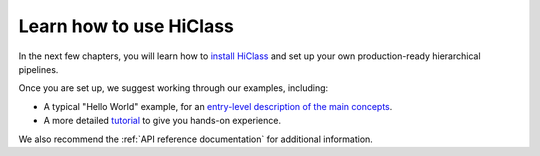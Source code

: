 Learn how to use HiClass
========================

In the next few chapters, you will learn how to `install HiClass <TODO>`_ and set up your own production-ready hierarchical pipelines.

Once you are set up, we suggest working through our examples, including:

- A typical "Hello World" example, for an `entry-level description of the main concepts <TODO>`_.
- A more detailed `tutorial <TODO>`_ to give you hands-on experience.

We also recommend the :ref:`API reference documentation` for additional information.

